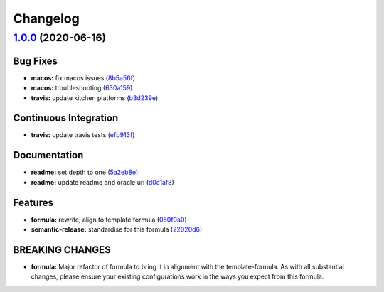 
Changelog
=========

`1.0.0 <https://github.com/saltstack-formulas/java-formula/compare/v0.1.0...v1.0.0>`_ (2020-06-16)
------------------------------------------------------------------------------------------------------

Bug Fixes
^^^^^^^^^


* **macos:** fix macos issues (\ `8b5a56f <https://github.com/saltstack-formulas/java-formula/commit/8b5a56f1574ad8a44d64e28edb1b93e2fa42297d>`_\ )
* **macos:** troubleshooting (\ `630a159 <https://github.com/saltstack-formulas/java-formula/commit/630a15964110bdf657be878435689699130ac648>`_\ )
* **travis:** update kitchen platforms (\ `b3d239e <https://github.com/saltstack-formulas/java-formula/commit/b3d239e5908eabb0ad071ad294f95af2b4754ca3>`_\ )

Continuous Integration
^^^^^^^^^^^^^^^^^^^^^^


* **travis:** update travis tests (\ `efb913f <https://github.com/saltstack-formulas/java-formula/commit/efb913fc25bd41096b8c5e2c6754945a275d0096>`_\ )

Documentation
^^^^^^^^^^^^^


* **readme:** set depth to one (\ `5a2eb8e <https://github.com/saltstack-formulas/java-formula/commit/5a2eb8e71345c29f2ff9b8eb18db4d8bfbbac61b>`_\ )
* **readme:** update readme and oracle uri (\ `d0c1af8 <https://github.com/saltstack-formulas/java-formula/commit/d0c1af8a2a786badbc43d54c5dc0590d83f388f7>`_\ )

Features
^^^^^^^^


* **formula:** rewrite, align to template formula (\ `050f0a0 <https://github.com/saltstack-formulas/java-formula/commit/050f0a0074ecd17f370631d70c0c8a7556b1f0fb>`_\ )
* **semantic-release:** standardise for this formula (\ `22020d6 <https://github.com/saltstack-formulas/java-formula/commit/22020d6b522a1507085320a049a65f69e36a7650>`_\ )

BREAKING CHANGES
^^^^^^^^^^^^^^^^


* **formula:** Major refactor of formula to bring it in alignment with the
  template-formula. As with all substantial changes, please ensure your
  existing configurations work in the ways you expect from this formula.
